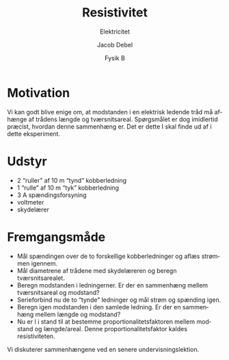 #+title: Resistivitet
#+subtitle: Elektricitet
#+author: Jacob Debel
#+date: Fysik B
#+latex_class: article
#+latex_class_options: [a4paper, 12pt]
#+language: da
#+latex_header: \usepackage[danish]{babel}
#+latex_header: \usepackage{mathtools}
#+latex_header: \usepackage[margin=3.0cm]{geometry}
#+latex_header: \hypersetup{colorlinks, linkcolor=black, urlcolor=blue}
#+latex_header_extra: \setlength{\parindent}{0em}
#+latex_header_extra: \parskip 1.5ex
#+options: ^:{} tags:nil toc:nil todo:nil num:nil timestamp:nil

* Motivation
Vi kan godt blive enige om, at modstanden i en elektrisk ledende tråd må afhænge af trådens længde og tværsnitsareal. Spørgsmålet er dog imidlertid præcist, hvordan denne sammenhæng er.
Det er dette I skal finde ud af i dette eksperiment.
* Udstyr
- 2 “ruller” af 10 m “tynd” kobberledning
- 1 “rulle” af 10 m “tyk” kobberledning
- 3 A spændingsforsyning
- voltmeter
- skydelærer
* Fremgangsmåde
- Mål spændingen over de to forskellige kobberledninger og aflæs strømmen igennem.
- Mål diametrene af trådene med skydelæreren og beregn tværsnitsarealet.
- Beregn modstanden i ledningerner. Er der en sammenhæng mellem tværsnitsareal og modstand? 
- Serieforbind  nu de to “tynde” ledninger og mål strøm og spænding igen.
- Beregn igen modstanden i den samlede ledning. Er der en sammenhæng mellem længde og modstand?
- Nu er I i stand til at bestemme proportionalitetsfaktoren mellem modstand og længde/areal. Denne proportionalitetsfaktor kaldes resistiviteten.

Vi diskuterer sammenhængene ved en senere undervisningslektion.
